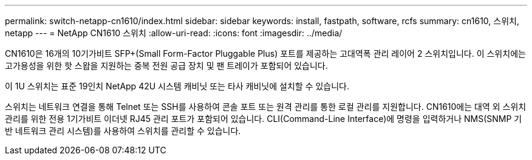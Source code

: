 ---
permalink: switch-netapp-cn1610/index.html 
sidebar: sidebar 
keywords: install, fastpath, software, rcfs 
summary: cn1610, 스위치, netapp 
---
= NetApp CN1610 스위치
:allow-uri-read: 
:icons: font
:imagesdir: ../media/


[role="lead"]
CN1610은 16개의 10기가비트 SFP+(Small Form-Factor Pluggable Plus) 포트를 제공하는 고대역폭 관리 레이어 2 스위치입니다. 이 스위치에는 고가용성을 위한 핫 스왑을 지원하는 중복 전원 공급 장치 및 팬 트레이가 포함되어 있습니다.

이 1U 스위치는 표준 19인치 NetApp 42U 시스템 캐비닛 또는 타사 캐비닛에 설치할 수 있습니다.

스위치는 네트워크 연결을 통해 Telnet 또는 SSH를 사용하여 콘솔 포트 또는 원격 관리를 통한 로컬 관리를 지원합니다. CN1610에는 대역 외 스위치 관리를 위한 전용 1기가비트 이더넷 RJ45 관리 포트가 포함되어 있습니다. CLI(Command-Line Interface)에 명령을 입력하거나 NMS(SNMP 기반 네트워크 관리 시스템)를 사용하여 스위치를 관리할 수 있습니다.
